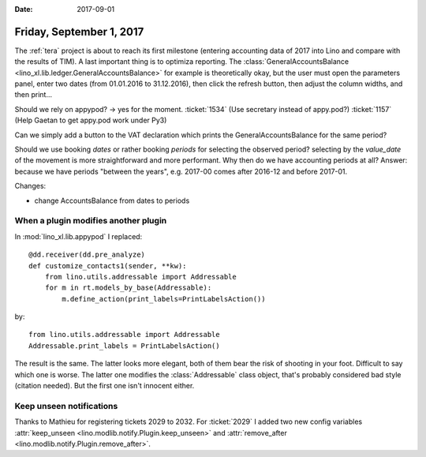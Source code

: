 :date: 2017-09-01

=========================
Friday, September 1, 2017
=========================

The :ref:`tera` project is about to reach its first milestone
(entering accounting data of 2017 into Lino and compare with the
results of TIM). A last important thing is to optimiza reporting.  The
:class:`GeneralAccountsBalance
<lino_xl.lib.ledger.GeneralAccountsBalance>` for example is
theoretically okay, but the user must open the parameters panel, enter
two dates (from 01.01.2016 to 31.12.2016), then click the refresh
button, then adjust the column widths, and then print...

Should we rely on appypod? -> yes for the moment.
:ticket:`1534` (Use secretary instead of appy.pod?)
:ticket:`1157` (Help Gaetan to get appy.pod work under Py3)

Can we simply add a button to the VAT declaration which prints the
GeneralAccountsBalance for the same period?
  
Should we use booking *dates* or rather booking *periods* for
selecting the observed period?  selecting by the *value_date* of the
movement is more straightforward and more performant. Why then do we
have accounting periods at all? Answer: because we have periods
"between the years", e.g. 2017-00 comes after 2016-12 and before
2017-01.

Changes:

- change AccountsBalance from dates to periods
  

When a plugin modifies another plugin
=====================================

In :mod:`lino_xl.lib.appypod` I replaced::

    @dd.receiver(dd.pre_analyze)
    def customize_contacts1(sender, **kw):
        from lino.utils.addressable import Addressable
        for m in rt.models_by_base(Addressable):
            m.define_action(print_labels=PrintLabelsAction())

by::
  
    from lino.utils.addressable import Addressable
    Addressable.print_labels = PrintLabelsAction()

The result is the same. The latter looks more elegant, both of them
bear the risk of shooting in your foot.  Difficult to say which one is
worse. The latter one modifies the :class:`Addressable` class object,
that's probably considered bad style (citation needed). But the first
one isn't innocent either.


Keep unseen notifications
=========================

Thanks to Mathieu for registering tickets 2029 to 2032.  For
:ticket:`2029` I added two new config variables :attr:`keep_unseen
<lino.modlib.notify.Plugin.keep_unseen>` and :attr:`remove_after
<lino.modlib.notify.Plugin.remove_after>`.
